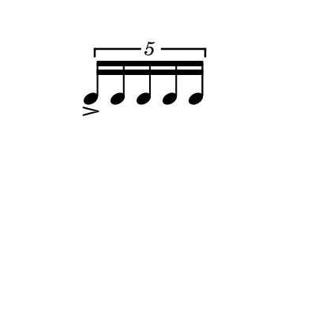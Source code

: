 \version "2.18.2"

\paper{
  paper-width =50
  paper-height = 50
}

\book {

  \header {
    tagline = ##f
  }

  \score {

    <<

      \override Score.BarNumber.break-visibility = ##(#f #f #f)

      \new RhythmicStaff \with {
        \omit TimeSignature
        \omit BarLine
        \omit Clef
        \omit KeySignature
      }

      {
        \time 1/4
        \override TupletBracket.bracket-visibility = ##t
        %S\set tupletFullLength = ##t
       % \override NoteHead.font-size = #-1
       % \override Stem.details.beamed-lengths = #'(5)
        %\override Stem.details.lengths = #'(5)
        \stopStaff

        %\once \override TupletNumber #'text = "7:4"
        \tuplet 5/4 {e''16-> e'' e'' e'' e''}
      }

    >>

    \layout{
      \context {
        \Score
        %proportionalNotationDuration = #(ly:make-moment 1/128)
        \override SpacingSpanner.uniform-stretching = ##t
        \override SpacingSpanner.strict-note-spacing = ##t
        \override SpacingSpanner.strict-grace-spacing = ##t
        \override Beam.breakable = ##t
        \override Glissando.breakable = ##t
        \override TextSpanner.breakable = ##t
      }

      indent = 0
      line-width = 50
    }

    \midi{}

  }
}
